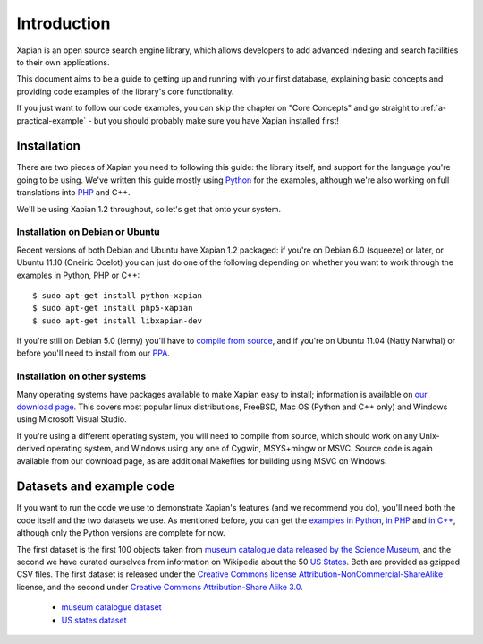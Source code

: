 .. Copyright (C) 2011 Justin Finkelstein, Richard Boulton, James Aylett

Introduction
============

Xapian is an open source search engine library, which allows developers to 
add advanced indexing and search facilities to their own applications. 

This document aims to be a guide to getting up and running with your first 
database, explaining basic concepts and providing code examples of the 
library's core functionality.

If you just want to follow our code examples, you can skip the chapter on "Core
Concepts" and go straight to :ref:`a-practical-example` - but you should
probably make sure you have Xapian installed first!

Installation
------------

There are two pieces of Xapian you need to following this guide: the
library itself, and support for the language you're going to be
using. We've written this guide mostly using Python_ for the examples,
although we're also working on full translations into PHP_ and C++.

.. _Python: http://www.python.org/
.. _PHP: http://www.php.net/

We'll be using Xapian 1.2 throughout, so let's get that onto your system.

Installation on Debian or Ubuntu
~~~~~~~~~~~~~~~~~~~~~~~~~~~~~~~~

Recent versions of both Debian and Ubuntu have Xapian 1.2 packaged: if
you're on Debian 6.0 (squeeze) or later, or Ubuntu 11.10 (Oneiric
Ocelot) you can just do one of the following depending on whether you
want to work through the examples in Python, PHP or C++::

    $ sudo apt-get install python-xapian
    $ sudo apt-get install php5-xapian
    $ sudo apt-get install libxapian-dev

If you're still on Debian 5.0 (lenny) you'll have to `compile from
source`_, and if you're on Ubuntu 11.04 (Natty Narwhal) or before you'll
need to install from our PPA_.

.. _PPA: https://launchpad.net/~xapian-backports/+archive/xapian-1.2

Installation on other systems
~~~~~~~~~~~~~~~~~~~~~~~~~~~~~

Many operating systems have packages available to make Xapian easy to
install; information is available on `our download page`_. This covers
most popular linux distributions, FreeBSD, Mac OS (Python and C++
only) and Windows using Microsoft Visual Studio.

.. _our download page: http://xapian.org/download

.. _compile from source:

If you're using a different operating system, you will need to compile
from source, which should work on any Unix-derived operating system,
and Windows using any one of Cygwin, MSYS+mingw or MSVC. Source code
is again available from our download page, as are additional Makefiles
for building using MSVC on Windows.

Datasets and example code
-------------------------

If you want to run the code we use to demonstrate Xapian's features
(and we recommend you do), you'll need both the code itself and the
two datasets we use. As mentioned before, you can get the `examples in
Python`_, `in PHP`_ and `in C++`_, although only the Python versions
are complete for now.

.. _examples in Python: http://xapian.org/docs/examples/python.tgz
.. _in PHP: http://xapian.org/docs/examples/php.tgz
.. _in C++: http://xapian.org/docs/examples/c++.tgz

The first dataset is the first 100 objects taken from `museum
catalogue data released by the Science Museum
<http://api.sciencemuseum.org.uk/documentation/collections/>`_, and
the second we have curated ourselves from information on Wikipedia
about the 50 `US States
<http://en.wikipedia.org/wiki/U.S._state>`_. Both are provided as
gzipped CSV files. The first dataset is released under the `Creative
Commons license Attribution-NonCommercial-ShareAlike
<http://creativecommons.org/licenses/by-nc-sa/3.0/>`_ license, and the
second under `Creative Commons Attribution-Share Alike 3.0
<http://creativecommons.org/licenses/by-sa/3.0/>`_.

 * `museum catalogue dataset <http://xapian.org/data/muscat-data.csv.gz>`_
 * `US states dataset <http://xapian.org/data/states-data.csv.gz>`_

.. todo:: finalise dataset(s) and code and link to them from here

.. todo:: link to here from every howto and everything that needs the data files and example code
